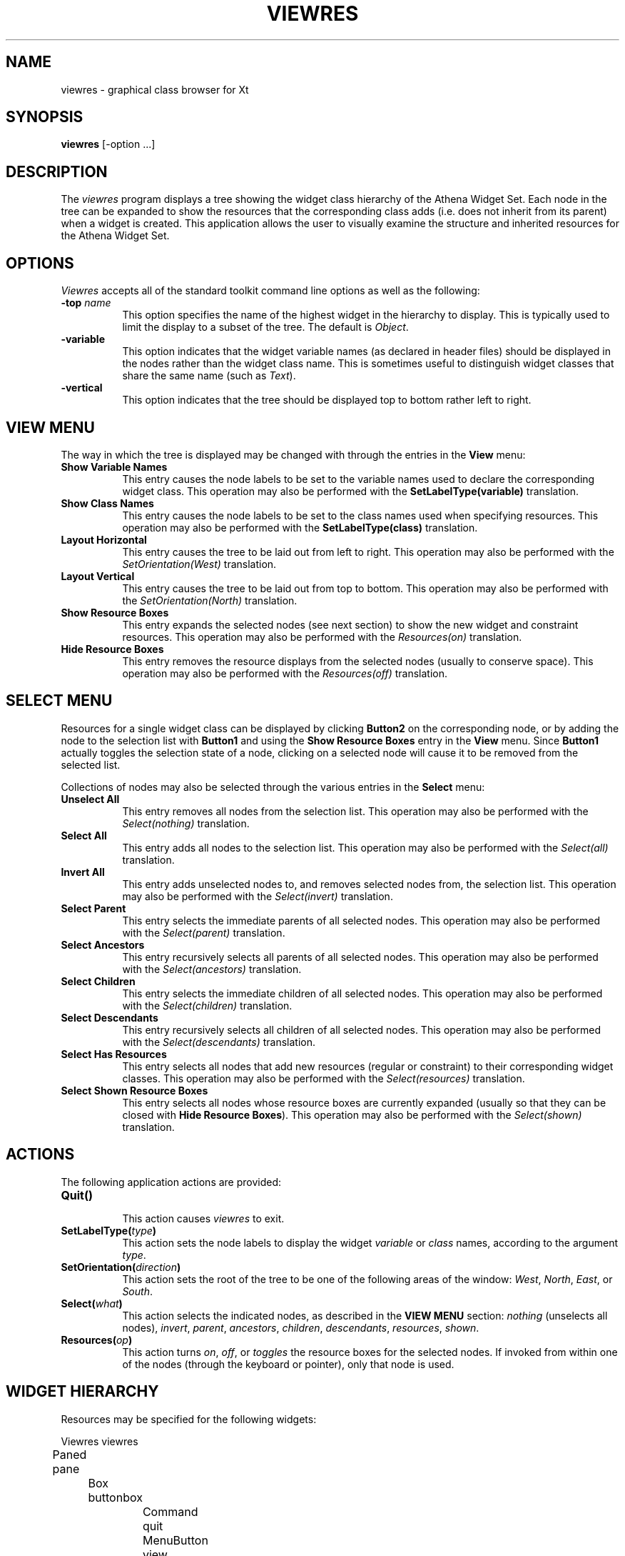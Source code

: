 .TH VIEWRES 1 "Release 5" "X Version 11"
.SH NAME
viewres - graphical class browser for Xt
.SH SYNOPSIS
.B "viewres"
[-option ...]
.SH DESCRIPTION
.PP
The \fIviewres\fP program displays a tree showing the widget class hierarchy of
the Athena Widget Set.  Each node in the tree can be expanded to show the
resources that the corresponding class adds (i.e. does not inherit from its
parent) when a widget is created.  This application allows the user to visually
examine the structure and inherited resources for the Athena Widget Set.
.SH OPTIONS
\fIViewres\fP accepts all of the standard toolkit command line options as
well as the following:
.TP 8
.B \-top \fIname\fP
This option specifies the name of the highest widget in the hierarchy to 
display.  This is typically used to limit the display to a subset of the
tree.  The default is \fIObject\fP.
.TP 8
.B \-variable
This option indicates that the widget variable names (as declared in 
header files) should be displayed in the nodes rather than the widget
class name.  This is sometimes useful to distinguish widget classes that
share the same name (such as \fIText\fP).
.TP 8
.B \-vertical
This option indicates that the tree should be displayed top to bottom
rather left to right.
.SH "VIEW MENU"
The way in which the tree is displayed may be changed with through the 
entries in the \fBView\fP menu:
.TP 8
.B "Show Variable Names"
This entry causes the node labels to be set to the variable names used
to declare the corresponding widget class.  This operation may also be 
performed with the \fBSetLabelType(variable)\fP translation.
.TP 8
.B "Show Class Names"
This entry causes the node labels to be set to the class names used when
specifying resources.  This operation may also be performed with the
\fBSetLabelType(class)\fP translation.
.TP 8
.B "Layout Horizontal"
This entry causes the tree to be laid out from left to right.  This operation
may also be performed with the \fISetOrientation(West)\fP translation.
.TP 8
.B "Layout Vertical"
This entry causes the tree to be laid out from top to bottom.  This operation
may also be performed with the \fISetOrientation(North)\fP translation.
.TP 8
.B "Show Resource Boxes"
This entry expands the selected nodes (see next section) to show the 
new widget and constraint resources.  This operation
may also be performed with the \fIResources(on)\fP translation.
.TP 8
.B "Hide Resource Boxes"
This entry removes the resource displays from the selected nodes (usually to
conserve space).  This operation
may also be performed with the \fIResources(off)\fP translation.
.SH "SELECT MENU"
Resources for a single widget class can be displayed by clicking
\fBButton2\fP on the corresponding node, or by adding the node to the
selection list with \fBButton1\fP and using the \fBShow Resource Boxes\fP
entry in the \fBView\fP menu.  Since \fBButton1\fP actually toggles the
selection state of a node, clicking on a selected node will cause it to be
removed from the selected list.
.PP
Collections of nodes may also be selected through the various entries in
the \fBSelect\fP menu:
.TP 8
.B "Unselect All"
This entry removes all nodes from the selection list.  This operation
may also be performed with the \fISelect(nothing)\fP translation.
.TP 8
.B "Select All"
This entry adds all nodes to the selection list.  This operation
may also be performed with the \fISelect(all)\fP translation.
.TP 8
.B "Invert All"
This entry adds unselected nodes to, and removes selected nodes from, the
selection list.  This operation
may also be performed with the \fISelect(invert)\fP translation.
.TP 8
.B "Select Parent"
This entry selects the immediate parents of all selected nodes.  This operation
may also be performed with the \fISelect(parent)\fP translation.
.TP 8
.B "Select Ancestors"
This entry recursively selects all parents of all selected nodes.  This 
operation may also be performed with the \fISelect(ancestors)\fP translation.
.TP 8
.B "Select Children"
This entry selects the immediate children of all selected nodes.  This 
operation may also be performed with the \fISelect(children)\fP translation.
.TP 8
.B "Select Descendants"
This entry recursively selects all children of all selected nodes.  This 
operation may also be performed with the \fISelect(descendants)\fP translation.
.TP 8
.B "Select Has Resources"
This entry selects all nodes that add new resources (regular or constraint)
to their corresponding widget classes.  This operation
may also be performed with the \fISelect(resources)\fP translation.
.TP 8
.B "Select Shown Resource Boxes"
This entry selects all nodes whose resource boxes are currently expanded
(usually so that they can be closed with \fBHide Resource Boxes\fP).  This 
operation may also be performed with the \fISelect(shown)\fP translation.
.SH "ACTIONS"
The following application actions are provided:
.TP 8
.B "Quit()"
.br
This action causes \fIviewres\fP to exit.
.TP 8
.B "SetLabelType(\fItype\fP)"
This action sets the node labels to display the widget \fIvariable\fP or 
\fIclass\fP names, according to the argument \fItype\fP.
.TP 8
.B "SetOrientation(\fIdirection\fP)"
This action sets the root of the tree to be one of the following areas of
the window:  \fIWest\fP, \fINorth\fP, \fIEast\fP, or \fISouth\fP.
.TP 8
.B "Select(\fIwhat\fP)"
This action selects the indicated nodes, as described in the \fBVIEW MENU\fP
section: \fInothing\fP (unselects all nodes), \fIinvert\fP, \fIparent\fP,
\fIancestors\fP, \fIchildren\fP, \fIdescendants\fP, \fIresources\fP, 
\fIshown\fP.
.TP 8
.B "Resources(\fIop\fP)"
This action turns \fIon\fP, \fIoff\fP, or \fItoggles\fP the resource boxes
for the selected nodes.
If invoked from within one of the nodes (through the keyboard or pointer),
only that node is used.
.SH "WIDGET HIERARCHY"
Resources may be specified for the following widgets:
.sp
.nf
.ta .5i 1.0i 1.5i 2.0i 2.5i 3.0i 3.5i 4.0i 4.5i 5.0i 5.5i 6.0i 6.5i 7.0i
Viewres viewres
	Paned pane
		Box buttonbox
			Command quit
			MenuButton view
				SimpleMenu viewMenu
					SmeBSB layoutHorizontal
					SmeBSB layoutVertical
					SmeLine line1
					SmeBSB namesVariable
					SmeBSB namesClass
					SmeLine line2
					SmeBSB viewResources
					SmeBSB viewNoResources
			MenuButton select
				SimpleMenu selectMenu
					SmeBSB unselect
					SmeBSB selectAll
					SmeBSB selectInvert
					SmeLine line1
					SmeBSB selectParent
					SmeBSB selectAncestors
					SmeBSB selectChildren
					SmeBSB selectDescendants
					SmeLine line2
					SmeBSB selectHasResources
					SmeBSB selectShownResources
		Form treeform
			Porthole porthole
				Tree tree
					Box \fIvariable-name\fP
						Toggle \fIvariable-name\fP
						List \fIvariable-name\fP
			Panner panner
.fi
.sp
where \fIvariable-name\fP is the widget variable name of each node.
.SH "SEE ALSO"
X(1), xrdb(1), listres(1), editres(1), appres(1), appropriate widget documents
.SH COPYRIGHT
Copyright 1990, Massachusetts Institute of Technology.
.br
See \fIX(1)\fP for a full statement of rights and permissions.
.SH AUTHOR
Jim Fulton, MIT X Consortium
